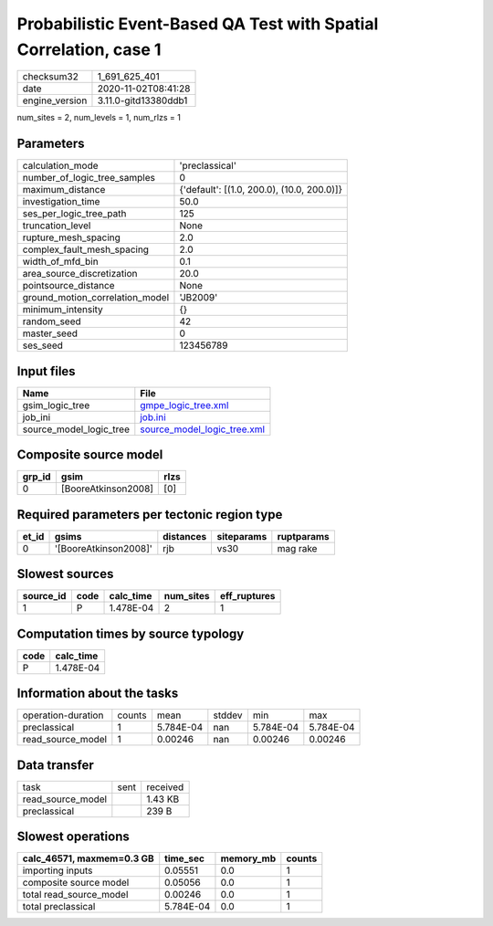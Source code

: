 Probabilistic Event-Based QA Test with Spatial Correlation, case 1
==================================================================

============== ====================
checksum32     1_691_625_401       
date           2020-11-02T08:41:28 
engine_version 3.11.0-gitd13380ddb1
============== ====================

num_sites = 2, num_levels = 1, num_rlzs = 1

Parameters
----------
=============================== ==========================================
calculation_mode                'preclassical'                            
number_of_logic_tree_samples    0                                         
maximum_distance                {'default': [(1.0, 200.0), (10.0, 200.0)]}
investigation_time              50.0                                      
ses_per_logic_tree_path         125                                       
truncation_level                None                                      
rupture_mesh_spacing            2.0                                       
complex_fault_mesh_spacing      2.0                                       
width_of_mfd_bin                0.1                                       
area_source_discretization      20.0                                      
pointsource_distance            None                                      
ground_motion_correlation_model 'JB2009'                                  
minimum_intensity               {}                                        
random_seed                     42                                        
master_seed                     0                                         
ses_seed                        123456789                                 
=============================== ==========================================

Input files
-----------
======================= ============================================================
Name                    File                                                        
======================= ============================================================
gsim_logic_tree         `gmpe_logic_tree.xml <gmpe_logic_tree.xml>`_                
job_ini                 `job.ini <job.ini>`_                                        
source_model_logic_tree `source_model_logic_tree.xml <source_model_logic_tree.xml>`_
======================= ============================================================

Composite source model
----------------------
====== =================== ====
grp_id gsim                rlzs
====== =================== ====
0      [BooreAtkinson2008] [0] 
====== =================== ====

Required parameters per tectonic region type
--------------------------------------------
===== ===================== ========= ========== ==========
et_id gsims                 distances siteparams ruptparams
===== ===================== ========= ========== ==========
0     '[BooreAtkinson2008]' rjb       vs30       mag rake  
===== ===================== ========= ========== ==========

Slowest sources
---------------
========= ==== ========= ========= ============
source_id code calc_time num_sites eff_ruptures
========= ==== ========= ========= ============
1         P    1.478E-04 2         1           
========= ==== ========= ========= ============

Computation times by source typology
------------------------------------
==== =========
code calc_time
==== =========
P    1.478E-04
==== =========

Information about the tasks
---------------------------
================== ====== ========= ====== ========= =========
operation-duration counts mean      stddev min       max      
preclassical       1      5.784E-04 nan    5.784E-04 5.784E-04
read_source_model  1      0.00246   nan    0.00246   0.00246  
================== ====== ========= ====== ========= =========

Data transfer
-------------
================= ==== ========
task              sent received
read_source_model      1.43 KB 
preclassical           239 B   
================= ==== ========

Slowest operations
------------------
========================= ========= ========= ======
calc_46571, maxmem=0.3 GB time_sec  memory_mb counts
========================= ========= ========= ======
importing inputs          0.05551   0.0       1     
composite source model    0.05056   0.0       1     
total read_source_model   0.00246   0.0       1     
total preclassical        5.784E-04 0.0       1     
========================= ========= ========= ======